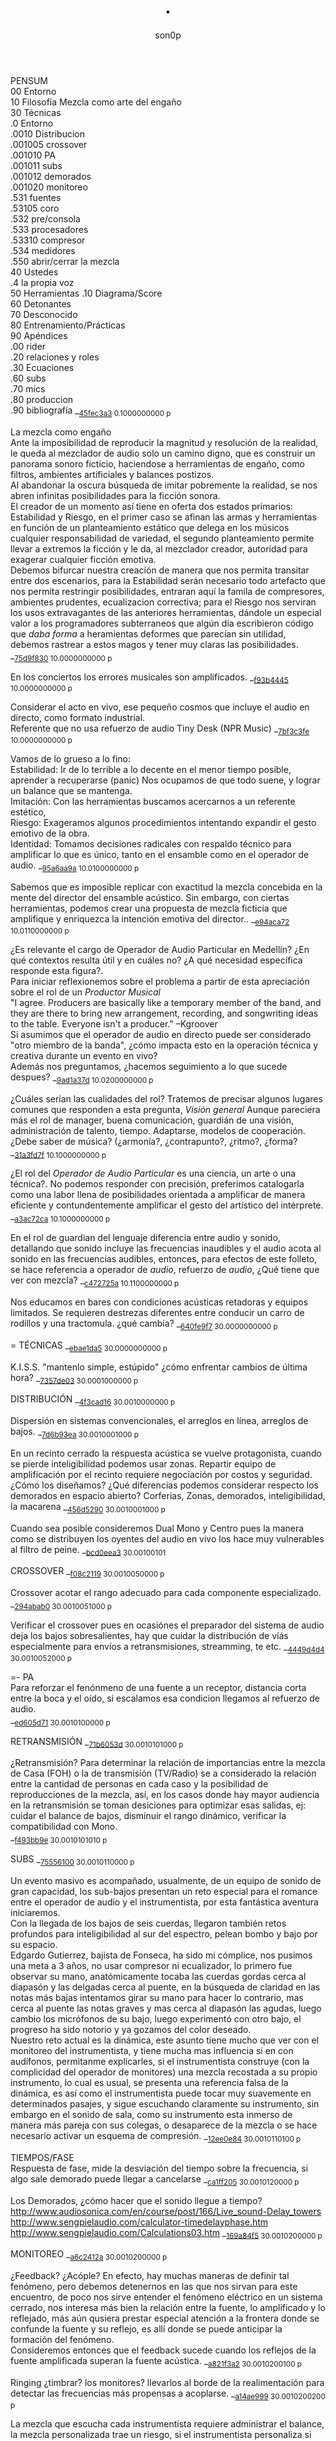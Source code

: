#+TITLE: . 
#+OPTIONS:    H:3 num:nil toc:nil \n:t ::t |:t ^:t -:t f:t *:t tex:t d:(HIDE) tags:not-in-toc broken-links:t 
#+author: son0p  
#+EMAIL: fede2001@gmail.com  
#+OPTIONS: email:t 
#+HTML_HEAD: <link rel="stylesheet" type="text/css" href="one.css"/>

PENSUM 
   00 Entorno  
   10 Filosofía Mezcla como arte del engaño 
   30 Técnicas 
     .0 Entorno
     .0010 Distribucion 
     .001005 crossover 
     .001010 PA 
     .001011 subs
     .001012 demorados 
     .001020  monitoreo 
     .531 fuentes 
      .53105 coro 
     .532 pre/consola 
     .533 procesadores 
     .53310 compresor 
     .534 medidores 
     .550 abrir/cerrar la mezcla 
   40 Ustedes 
   .4 la propia voz 
   50 Herramientas .10 Diagrama/Score  
   60 Detonantes 
   70 Desconocido  
   80 Entrenamiento/Prácticas 
   90 Apéndices 
   .00 rider 
   .20 relaciones y roles 
   .30 Ecuaciones  
   .60 subs 
   .70 mics
   .80 produccion 
   .90 bibliografía __{[[file:/home/ff/SyncDocs/FLC_narracion.ldg::3089][45fec3a3]]  0.1000000000 p}  

La mezcla como engaño 
   Ante la imposibilidad de reproducir la magnitud y resolución de la realidad, le queda al mezclador de audio solo un camino digno, que es construir un panorama sonoro ficticio, haciendose a herramientas de engaño, como filtros,  ambientes artificiales y balances postizos. 
   Al abandonar la oscura búsqueda de imitar pobremente la realidad, se nos abren infinitas posibilidades para la ficción sonora. 
   El creador de un momento así tiene en oferta dos estados primarios: Estabilidad y Riesgo, en el primer caso se afinan las armas y herramientas en función de un planteamiento estático que delega en los músicos cualquier responsabilidad de variedad, el segundo planteamiento permite llevar a extremos la ficción y le da, al mezclador creador, autoridad para exagerar cualquier ficción emotiva. 
   Debemos bifurcar nuestra creación de manera que nos permita transitar entre dos escenarios, para la Estabilidad serán necesario todo artefacto que nos permita restringir posibilidades, entraran aquí la famila de compresores, ambientes prudentes, ecualizacion correctiva; para el Riesgo nos serviran los usos extravagantes de las anteriores herramientas, dándole un especial valor a los programadores subterraneos que algún día escribieron código que /daba forma/ a heramientas deformes que parecían sin utilidad, debemos rastrear a estos magos y tener muy claras las posibilidades. __{[[file:/home/ff/SyncDocs/capture.ldg::67235][75d9f830]]  10.0000000000 p}  

En los conciertos los errores musicales son  amplificados. __{[[file:/home/ff/SyncDocs/capture.ldg::67786][f93b4445]]  10.0000000000 p}  

Considerar el acto en vivo, ese pequeño cosmos que incluye el audio en directo, como formato industrial.
   Referente que no usa refuerzo de audio Tiny Desk (NPR Music) __{[[file:/home/ff/SyncDocs/capture.ldg::67933][7bf3c3fe]]  10.0000000000 p}  

Vamos de lo grueso a lo fino: 
   Estabilidad: Ir de lo terrible a lo decente en el menor tiempo posible, aprender a recuperarse (panic) Nos ocupamos de que todo suene, y lograr un balance que se mantenga. 
   Imitación: Con las herramientas buscamos acercarnos a un referente estético, 
   Riesgo: Exageramos algunos procedimientos intentando expandir el gesto emotivo de la obra. 
   Identidad: Tomamos decisiones radicales con respaldo técnico para amplificar lo que es único, tanto en el ensamble como en el operador de audio. __{[[file:/home/ff/SyncDocs/capture.ldg::67466][95a6aa9a]]  10.0100000000 p}  

Sabemos que es imposible replicar con exactitud la mezcla concebida en la mente del director del ensamble acústico. Sin embargo, con ciertas herramientas, podemos crear una propuesta de mezcla ficticia que amplifique y enriquezca la intención emotiva del director.. __{[[file:/home/ff/SyncDocs/capture.ldg::68257][e94aca72]]  10.0110000000 p}  

¿Es relevante el cargo de Operador de Audio Particular en Medellín? ¿En qué contextos resulta útil y en cuáles no? ¿A qué necesidad específica responde esta figura?. 
   Para iniciar reflexionemos sobre el problema a partir de esta apreciación sobre el rol de un /Productor Musical/ 
 "I agree. Producers are basically like a temporary member of the band, and they are there to bring new arrangement, recording, and songwriting ideas to the table. Everyone isn't a producer." --Kgroover  
 Si asumimos que el operador de audio en directo puede ser considerado "otro miembro de la banda", ¿cómo impacta esto en la operación técnica y creativa durante un evento en vivo?  
 Además nos preguntamos, ¿hacemos seguimiento a lo que sucede despues? __{[[file:/home/ff/SyncDocs/capture.ldg::67244][9ad1a37d]]  10.0200000000 p}  

¿Cuáles serían las cualidades del rol?  Tratemos de precisar algunos lugares comunes que responden a esta pregunta, /Visión general/ Aunque pareciera más el rol de manager, buena comunicación, guardián de una visión, administración de talento, tiempo. Adaptarse, modelos de cooperación. ¿Debe saber de música? (¿armonía?, ¿contrapunto?, ¿ritmo?, ¿forma? __{[[file:/home/ff/SyncDocs/capture.ldg::67282][31a3fd7f]]  10.1000000000 p}  

¿El rol del /Operador de Audio Particular/ es una ciencia, un arte o una técnica?.  No podemos responder con precisión, preferimos catalogarla como una labor llena de posibilidades orientada a amplificar de manera eficiente y contundentemente amplificar el gesto del artístico del intérprete. __{[[file:/home/ff/SyncDocs/capture.ldg::67300][a3ac72ca]]  10.1000000000 p}  

En el rol de guardian del lenguaje diferencia entre audio y sonido, detallando que sonido incluye las frecuencias inaudibles y el audio acota al sonido en las frecuencias audibles, entonces, para efectos de este folleto, se hace referencia a  operador de /audio/, refuerzo de /audio/, ¿Qué tiene que ver con mezcla? __{[[file:/home/ff/SyncDocs/capture.ldg::68104][c472725a]]  10.1100000000 p}  

Nos educamos en bares con condiciones acústicas retadoras y equipos limitados. Se requieren destrezas diferentes entre conducir un carro de rodillos y una tractomula. ¿qué cambia? __{[[file:/home/ff/SyncDocs/capture.ldg::67396][640fe9f7]]  30.0000000000 p}  

= TÉCNICAS                     __{[[file:/home/ff/SyncDocs/capture.ldg::68347][ebae1da5]]  30.0000000000 p}  

K.I.S.S. "mantenlo simple, estúpido"  ¿cómo enfrentar cambios de última hora? __{[[file:/home/ff/SyncDocs/capture.ldg::67406][7357de03]]  30.0001000000 p}  

DISTRIBUCIÓN                   __{[[file:/home/ff/SyncDocs/capture.ldg::68509][4f3cad16]]  30.0010000000 p}  

Dispersión en sistemas convencionales, el arreglos en línea, arreglos de bajos. __{[[file:/home/ff/SyncDocs/capture.ldg::67446][7d6b93ea]]  30.0010001000 p}  

En un recinto cerrado la respuesta acústica se vuelve protagonista, cuando se pierde inteligibilidad podemos usar zonas. Repartir equipo de amplificación por el recinto requiere negociación por costos y seguridad. ¿Cómo los diseñamos? ¿Qué diferencias podemos considerar respecto los demorados en espacio abierto? Corferias, Zonas, demorados, inteligibilidad, la macarena __{[[file:/home/ff/SyncDocs/capture.ldg::68086][456d5290]]  30.0010001000 p}  

Cuando sea posible consideremos Dual Mono y Centro pues la manera como se distribuyen los oyentes del audio en vivo los hace muy vulnerables al filtro de peine. __{[[file:/home/ff/SyncDocs/capture.ldg::68185][bcd0eea3]]  30.00100101}  

CROSSOVER                      __{[[file:/home/ff/SyncDocs/capture.ldg::68455][f08c2119]]  30.0010050000 p}  

Crossover acotar el rango adecuado para cada componente especializado. __{[[file:/home/ff/SyncDocs/capture.ldg::67766][294abab0]]  30.0010051000 p}  

Verificar el crossover pues en ocasiónes el preparador del sistema de audio deja los bajos sobresalientes, hay que cuidar la distribución de víás especialmente para envíos a retransmisiones, streamming, te etc. __{[[file:/home/ff/SyncDocs/capture.ldg::68176][4449d4d4]]  30.0010052000 p}  

=- PA 
 Para reforzar el fenónmeno de una fuente a un receptor, distancia corta entre la boca y el oído, si escalamos esa condicion llegamos al refuerzo de audio. 
 __{[[file:/home/ff/SyncDocs/capture.ldg::68068][ed605d71]]  30.0010100000 p}  

RETRANSMISIÓN                  __{[[file:/home/ff/SyncDocs/capture.ldg::68464][71b6053d]]  30.0010101000 p}  

¿Retransmisión? Para determinar la relación de importancias entre la mezcla de Casa (FOH) o la de transmisión (TV/Radio) se a considerado la relación entre la cantidad de personas en cada caso y la posibilidad de reproducciones de la mezcla, así, en los casos donde hay mayor audiencia en la retransmisión se toman desiciones para optimizar esas salidas, ej: cuidar el balance de bajos, disminuír el rango dinámico, verificar la compatibilidad con Mono. 
 __{[[file:/home/ff/SyncDocs/capture.ldg::67426][f493bb9e]]  30.0010101010 p}  

SUBS                           __{[[file:/home/ff/SyncDocs/capture.ldg::68527][75556100]]  30.0010110000 p}  

Un evento masivo es acompañado, usualmente, de un equipo de sonido de gran capacidad, los sub-bajos presentan un reto especial para el romance entre el operador de audio y el instrumentista, por esta fantástica aventura iniciaremos. 
   Con la llegada de los bajos de seis cuerdas, llegaron también retos profundos para inteligibilidad  al sur  del espectro, pelean bombo y bajo por su espacio. 
   Edgardo Gutierrez, bajista de Fonseca, ha sido mi cómplice, nos pusimos una meta a 3 años, no usar compresor ni ecualizador, lo primero fue observar su mano, anatómicamente tocaba las cuerdas gordas cerca al diapasón y las delgadas cerca al puente, en la búsqueda de claridad en las notas más bajas intentamos girar su mano para hacer lo contrario, mas cerca al puente las notas graves y mas cerca al diapasón las agudas, luego cambio los micrófonos de su bajo, luego experimentó con otro bajo, el progreso ha sido notorio y ya gozamos del color deseado. 
   Nuestro reto actual es la dinámica, este asunto tiene mucho que ver con el monitoreo del instrumentista, y tiene mucha mas influencia si en con audífonos, permitanme explicarles, si el instrumentista construye (con la complicidad del operador de monitores) una mezcla recostada a su propio instrumento, lo cual es usual, se presenta una referencia falsa de la dinámica, es así como el instrumentista puede tocar muy suavemente en determinados pasajes, y sigue escuchando claramente su instrumento, sin embargo en el sonido de sala, como su instrumento esta inmerso de manera más pareja con sus colegas, o desaparece de la mezcla o se hace necesario activar un esquema de compresión. __{[[file:/home/ff/SyncDocs/capture.ldg::68194][12ee0e84]]  30.0010110100 p}  

TIEMPOS/FASE 
 Respuesta de fase, mide la desviación del tiempo sobre la frecuencia, si algo sale demorado puede llegar a cancelarse __{[[file:/home/ff/SyncDocs/capture.ldg::68311][ca1ff205]]  30.0010120000 p}  

Los Demorados, ¿cómo hacer que el sonido llegue a tiempo? http://www.audiosonica.com/en/course/post/166/Live_sound-Delay_towers http://www.sengpielaudio.com/calculator-timedelayphase.htm http://www.sengpielaudio.com/Calculations03.htm __{[[file:/home/ff/SyncDocs/capture.ldg::67757][169a84f5]]  30.0010200000 p}  

MONITOREO                      __{[[file:/home/ff/SyncDocs/capture.ldg::68473][a6c2412a]]  30.0010200000 p}  

¿Feedback? ¿Acóple? En efecto, hay muchas maneras de definir tal fenómeno, pero debemos detenernos en las que nos sirvan para este encuentro, de poco nos sirve entender el fenómeno eléctrico en un sistema cerrado, nos interesa más bien la relación entre la fuente, lo amplificado y lo reflejado, más aún qusiera prestar especial atención a la frontera donde se confunde la fuente y su reflejo, es allí donde se puede anticipar la formación del fenómeno. 
   Consideremos entonces que el feedback sucede cuando los reflejos de la fuente amplificada superan la fuente acústica. __{[[file:/home/ff/SyncDocs/capture.ldg::67337][a821f3a2]]  30.0010200100 p}  

Ringing ¿timbrar? los monitores? llevarlos al borde de la realimentación para detectar las frecuencias más propensas a acoplarse. __{[[file:/home/ff/SyncDocs/capture.ldg::68014][a14ae999]]  30.0010200200 p}  

La mezcla que escucha cada instrumentista requiere administrar el balance, la mezcla personalizada trae un riesgo, si el instrumentista personaliza si mezcla con demasiada predominancia de su instrumento puede ejecutarlo con una dinámica amplia en la que los pasajes de baja dinámica pueden quedar ocultos al ¿incluirlos? en la mezcla general. __{[[file:/home/ff/SyncDocs/capture.ldg::67629][2551d977]]  30.0010200300 p}  

Es necesario negociar con el instrumentista y el Operador de monitores para meter en contexto el instrumento en la propia mezcla del instrumentista, de esa forma él mismo sera testigo de sus desapariciones y automáticamente controlará de manera más estable su rango diámico. __{[[file:/home/ff/SyncDocs/capture.ldg::67806][a951e9b5]]  30.0010200400 p}  

FUENTES                        __{[[file:/home/ff/SyncDocs/capture.ldg::68518][14efaa95]]  30.5310000000 p}  

Mezclando desde la fuente ¿Capturar una fuente acústica? ¿Cómo se decide la posición del micrófono? ¿qué tanto influye? ¿cuando de contacto? ¿patrón polar? ¿distancia? Cada que duplique la distancia de la fuente pierde la mitad de la presión sonora. 
     Entonces para amplificar va a ser necesario tener los micrófonos más cerca de los instrumentos, caso contrario a la grabación o transmisión de TV sin amplificación, donde pueden posicionarse los micrófonos a más distancia. __{[[file:/home/ff/SyncDocs/capture.ldg::67366][15050d36]]  30.5310100000 p}  

"The general rule of thumb is, the better the drummer, the less mics the recordist needs" mixerman __{[[file:/home/ff/SyncDocs/capture.ldg::68338][bb58dfd1]]  30.5310110000 p}  

Instrumentación Rock con instrumentos acústicos, ¿localización? ¿Barreras acústicas? ¿monitoreo? ángulos linearray __{[[file:/home/ff/SyncDocs/capture.ldg::67376][b3a6bc4d]]  30.5310200000 p}  

Liberar los filtros del los micrófonos aéreos trae mucha información ambiental y una influencia dramática en el sonido del redoblante. 
   El aro es fácil de ignorar, pero mi entrenamiento con los grupos de reggae me impiden dejarlo en su libre albedrío, entrenamiento y piezas requiere el baterísta para encontrar la relación adecuada entre aro y parche, buscar la posción de la baqueta, fortalecer el golpe a veces no basta y se debe buscar ayuda cambiando el aro superior por una pieza más generosa en volumen al ser castigado a golpes. 
   Ayuda un micrófono condensador más abierto que el típico SM57  funcionando como buen arbitro entre el golpe del parche y el aro. __{[[file:/home/ff/SyncDocs/capture.ldg::67836][950b0622]]  30.5310200000 p}  

El operador de audio supone que una posición de micrófono o micrófono funciona y ese deseo puede ser tan fuerte que le impide escuchar que no funciona. En la plazoleta del edificio inteligente probaba sonido herencia de Tinmbiquí, llegamos a la marimba, el ruteador había seleccionado los mejores condensadores como de costumbre con la marimba sinfónica, fué el consejero de sonido de parte del grupo que preguntó ¿qué micrófonos tiene? ¿suena raro tienes dos 57? se trata de selva. En otra ocasión solo piano para Teresita Gómez salio a sala a escuchar y me preguntaba, ¿porqué suena tan brillante? refriendose a un exceso en altas frecuencias. __{[[file:/home/ff/SyncDocs/capture.ldg::68221][5b3eef97]]  30.5310200000 p}  

Pasé un largo período luchando con cada una de las piezas de la batería, como fila ordenada fuí aprendiendo a relacionarme con el bombo primero, los toms, redoblante (con quien aún estoy construyendo nuestra relación) y por último los volubles micrófonos aéreos, fueron éstos últimos los que me brindaron, de la mano de Kiko Castro, la liberadora necesidad de tratar la batería como un solo instrumento. __{[[file:/home/ff/SyncDocs/capture.ldg::67826][59a2aa01]]  30.5310400000 p}  

La cámara acústica de un micrófono tiene influencia en su sonido, ohma invita a  experimentar con diferentes obstaculos para lograr respuestas únicas __{[[file:/home/ff/SyncDocs/FLC_narracion.ldg::1266][eb7fb984]]  30.5310400000 p}  

Sobre algunos instrumentos acústicos, 
 Coros, si la cantidad de micrófonos es limitada se puede ubicar los micrófonos puntuales en las mejores voces, esto puede generar frustración en los cantantes que no tengan micrófono al frente, para disminuír el impacto de este fenómeno psicológico podemos poner una voz selecionada al centro y mirando al frente del microfono y dos voces no seleccionadas a cada lado, de esta manera tendrémos más presencia de la voz seleccionada y menos de las voces no seleccionadas. 
  Cuerdas. 
 Metales  
 Maderas  
 Percusiones __{[[file:/home/ff/SyncDocs/capture.ldg::67456][f312fe8d]]  30.5310500000 p}  

VOZ - Desde que el cantante emprendio su búsqueda de expresión corporal y sacó el micrófono de su estático pedestal, inició la persecución del operador de audio para estabilizar la fuente vocal, en el mejor de los casos el talento vocal ajusta la distancia del micrófono en proporción inversa al volumen en que canta, pero el color de la voz cambia con la angulación del micrófono y en la proximidad a la boca se amentan las frecuencias bajas. 
   El diseño del micrófono direcciónal requiere aire en la parte trasera de la capsula, los 80's junto a MTV difundieron un incentivo estético de agarrar el micrófono tapando media "cabeza", posiblemente desde los maestros de ceremonia que aumentaban el nivel de su voz con esa práctica. __{[[file:/home/ff/SyncDocs/capture.ldg::67855][585441a1]]  30.5310600000 p}  

Con un impacto menos dramático está el posicionamiento de los micrófonos, iniciemos por la voz que se ve afectada por la distancia y ángulo, se pretende entonces entender la manera como afecta su instrumento y usar eso a su favor. __{[[file:/home/ff/SyncDocs/capture.ldg::67864][b261b095]]  30.5310610000 p}  

=- AMARRARSE LAS BOTAS 
 Cada consola propone una configuración por defecto de los canales, como es más eficiente quitarle el filtro pasa altos a 2 canales que ponerselo a 46, el hombre hace un canal y lo copia en todos, luego ajusta las excepciones, aqui se describe ese canal. 
   HPF 100 hz 
   Comp On, (Ratio 2:1, Threshold -12dBFS, Attack fast, release fast') 
   Envios a Reverberación -12dBFS  
   Envíos a Monitoreo  -12dBFS   
   Asignacción DCA 7 
 __{[[file:/home/ff/SyncDocs/capture.ldg::59729][f704741e]]  30.5320000000 p}  

¿Quieto? ¿Cabalgando? En cuáles casos se dejan los /faders/ quietos? ¿jazz? ¿dinámica? ¿tradicional? ¿pop? ¿rock? ¿métal? ¿reggae?.  
 __{[[file:/home/ff/SyncDocs/capture.ldg::67565][26efe998]]  30.5320000000 p}  

¿Mezcla con la estructura de ganancia? Estructura de ganancia. Hugo Villegas, Rango dinámico (del piso de ruido al clip (recorte)) headroom (de nominal a clip (recorte) ) diferencia entre clipping / recorte  distorsión, distorsión es cuando la señal original es alterada, si la alteración agrega armónicos llamamos distorsión armónica (%THD), si agrega otras frequencias por no linealidad distorsión intermodulada (%IMD), si cambia la respuesta de frecuencia Distorsión de frecuencia.  
   Clipping/Recorte cuando la amplitud intenta superar el umbral máximo, los picos son recortados __{[[file:/home/ff/SyncDocs/capture.ldg::67536][6e5dfa7b]]  30.5321000000 p}  

Presición. Para controlar la dinámica de las fuentes sonoras ajustamos la estructura de ganancia y para los movimientos más precisos usamos los /faders/ que tienen diseño logarítmico. (genial!) __{[[file:/home/ff/SyncDocs/capture.ldg::67575][5817c2ed]]  30.5321000000 p}  

Se preguntará usted, ¿Porqué disminuír el rango dinámico? ¿Es acaso sombrio tener una ejecución vívida.. llena de dinámica?  Para saltar un conejo requiere de una fuerza equilibrada en sus dos patas, es así como la variación dinámica egoísta puede deformar la mezcla, pero un expresivo relieve dinámico de común acuerdo entre los músicos participante puede ser exquisitamente apreciado. Es un caso especial algúnos género que se han popularizado con un mínimo rango dinámico, el Pop, Power Rock, podrían ser antagonistas dinámicos del jazz o música sinfónica,en el primer caso, es natural escuchar estos generos en medio de ruidosas ciudades, es así como los productores se han encargado de mantener muy arriba todos los sonidos, para que el ciclista, conductor o caminante no se pierda ningún detalle de la mezcla en sus audífonos económicos, sin detenerse a cuestionar estos comportamientos, la labor del operador de audio en vivo es reproducir y expandir el gesto del artista, así que si de Pop, o Power Rock se trata se hace fundamental restringir el rango dinámico a las buenas o a las malas y lograr recrear la visión idealizada que plasmó el artista en sus grabaciones de estudio. __{[[file:/home/ff/SyncDocs/capture.ldg::67816][22a7f6b1]]  30.5331000000 p}  

== COMPRESOR                   __{[[file:/home/ff/SyncDocs/capture.ldg::68356][8ed886a0]]  30.5331000000 p}  

"Compresor is for Kids" dice Bruce Sweeden. __{[[file:/home/ff/SyncDocs/capture.ldg::67796][6c83a452]]  30.5331010000 p}  


 Un compresor instancia ideas para el control del rango dinámico. 
 El audio tiene diferencias de volumen deseadas y no deseadas. 
 Gran parte del carácter de la música o voz está contenido por debajo de los ataques o picos _1 
 Existen herramientas para controlar e indicar el volumen. 
 Hay dispositivos que varían su ganancia dependiendo del nivel de la señal de entrada. Para ello, el compresor, primero debe tener algún método para determinar el nivel de la señal, y luego debe ser capaz de utilizarlo para controlar la ganancia._2 
 Puede alterar las variaciones indeseables del nivel de la señal que, de otro modo, dificultarían a un instrumento mantener su balance al ensamblarse con otros instrumentos. _3
 La compresión ayuda a regular las proporciones cuando el audio de fondo se convierte en distractor. 
 La posición del micrófono se debe intencionar según el medidor y no lo visual. 
 Existen operaciónes de procesamiento de la señal de audio en las cuales se reduce el volumen de los sonidos fuertes o amplifica los sonidos leves, reduciendo o comprimiendo el rango dinámico de una señal de audio _4 
 http://www.tube-tech.com/wp-content/uploads/2018/05/Manual-CL-1B-180515.pdf 
 1) https://dbxpro.com/en/product_documents/160-161-owners-manualpdf--2 
 2) https://media.uaudio.com/assetlibrary/l/a/la-2a_manual.pdf 
 3) http://library.lol/main/1BAB1DDA8F0B25EBC2493A0A7A9F3A2E 
 4) https://vintageking.com/blog/2017/09/compressors-guide/ 
 __{[[file:/home/ff/SyncDocs/FLC_narracion.ldg::1561][dd0ce352]]  30.5331020000 p}  

Para conocer los parámetros del compresor seguimos la invitación de Stavrou, vamos uno por uno, Ataque, Liberación, Umbral, Relación. __{[[file:/home/ff/SyncDocs/capture.ldg::68320][c15f11ed]]  30.5331021000 p}  

Llevar al extremo un compresor permite escuchar su verdadero color, cuando el aparato empieza a reducir 10 o 12db el asunto se empieza a poner interesante pues ya hay una gran cantidad de coloracion particular de la unidad del compresion o del plugin.. allí se asoma el verdadero ´caracter´del procesador. __{[[file:/home/ff/SyncDocs/capture.ldg::68023][b295f1cd]]  30.5331022000 p}  

Un compresor es un dispositivo utilizado en el procesamiento de audio para gestionar el rango dinámico mediante el control de las diferencias de volumen en una señal. Este proceso permite ajustar la ganancia en función del nivel de la señal de entrada, eliminando variaciones indeseadas que dificultan el balance de un instrumento o voz en una mezcla. La operación del compresor implica determinar el nivel de la señal mediante un método predefinido y utilizar esta información para modificar la ganancia, ya sea reduciendo el volumen de los sonidos más fuertes o amplificando los más suaves, lo que resulta en una reducción efectiva del rango dinámico. Este mecanismo regula las proporciones entre los elementos de la mezcla, previniendo que el ruido de fondo interfiera con la señal principal y permitiendo un equilibrio entre los componentes. La posición del micrófono debe seleccionarse considerando las lecturas del medidor de señal y no solo aspectos visuales. 
 __{[[file:/home/ff/SyncDocs/capture.ldg::70378][1181d678]]  30.5332000000 p}  

"Peak is our enemy. Texture our Friend" "The human ear is more sensitive to texture than voltage" --Stavrou 
 __{[[file:/home/ff/SyncDocs/capture.ldg::68230][2957b43f]]  30.5340000000 p}  

maxima ilusión con mínimo voltaje, distorsión, compresión, rango dinámico, SPL, guerra del volumen. 
 __{[[file:/home/ff/SyncDocs/capture.ldg::67496][43889c18]]  30.5340100000 p}  

FADE OUT                       __{[[file:/home/ff/SyncDocs/capture.ldg::68365][d6ab9ad7]]  30.5500000000 p}  

Hay ciertos finales que permiten acompañar la desaparición artística con la desaparición técnica, es que, en algunos casos, los sistemas tienen un sonido de base, sea por la suma de los ruidos de piso de cada componente, o tierra, hum etc. Así acompañar el final con un fadeout en el master puede hacer desaparecer la huella del sistema. __{[[file:/home/ff/SyncDocs/capture.ldg::59738][320de67f]]  30.5500100000 p}  

La gentileza de desvanecer el ruido rosa __{[[file:/home/ff/SyncDocs/capture.ldg::68095][760b3658]]  30.5502000000 p}  

== LA PROPIA VOZ 
   El operador de audio No puede desligarse de si mismo, a su manera grita a los postulantes "eso soy yo", aunque a veces sus gritos suenen como si dijera "eso es lo que desconozco" __{[[file:/home/ff/SyncDocs/capture.ldg::64900][ccf743b8]]  40.4000000000 p}  

Respecto al reconocimiento, el operador de audio particular tiene una lucha solitaria, efímera, pocos elementos tiene el "otro" para juzgar su desempeño. 
 Dice Leila Gerreiro "... y como pasa con todas las cosas importantes 
 nadie pregunta, menos mal." __{[[file:/home/ff/SyncDocs/capture.ldg::68437][79683911]]  40.4010000000 p}  

¿Qué diferencia un operador de audio de otro? ¿dinamica?, ¿efectos¿, reaccion ante situaciones¿, ¿solos¿, ¿finales¿ __{[[file:/home/ff/SyncDocs/capture.ldg::61508][789a2af1]]  40.4020000000 p}  

¿Cómo inciden las herramientas? Hemos escuchado mezclas fascinantes usando muchas herramientas, también unas terribles, en contraste, hemos escuchado mezclas fascinantes usando mínimas herramientas, también otras terribles. Pareciera entonces que cobra importancia aprender a decidir en qué casos las herramientas sirven . Debatamos, ¿cuál es el objetivo de una herramienta? procesadores, micrófonos, consolas, interfaces, parlantes, analizadores, efectos. __{[[file:/home/ff/SyncDocs/capture.ldg::67318][300b3438]]  50.0000000000 p}  

Considerando restricciones complejas de acceso a recursos se hace crítico el proceso de planeación y agendamiento. Ruta crítica, manejo de márgenes (¿tiempo libre? se encuentra un amigo en el campo de futbol, conta, contá, un cafecito?), Indicadores y métricas (sistemas en verde? rojo?)  Referente de Planning & Scheduling Group (PSG) en NASA https://www.nasa.gov/intelligent-systems-division/autonomous-systems-and-robotics/planning-and-scheduling-group/ __{[[file:/home/ff/SyncDocs/capture.ldg::67593][9ac911e2]]  50.0000000000 p}  

== HERRAMIENTAS                __{[[file:/home/ff/SyncDocs/capture.ldg::68536][d21ff81b]]  50.0000000000 p}  

DIAGRAMA/SCORE                 __{[[file:/home/ff/SyncDocs/capture.ldg::68383][c7e615f8]]  50.1000000000 p}  

El Score como herramienta de localización en la pieza. No es necesario saber leer las notas, se puede identificar los solos, las entradas y los finales.  Diagramas  RSVP  ¿Qué tipo de score le sirve al operador de audio particular? __{[[file:/home/ff/SyncDocs/capture.ldg::67486][574ac629]]  50.1010000000 p}  

RIDER 
  Lista de deseos, o lo mínimo sin lo cual renuncio __{[[file:/home/ff/SyncDocs/capture.ldg::67978][4234da44]]  50.1010000000 p}  

"The radio is my musical instrument" R.Rubin  El escenario como instrumento __{[[file:/home/ff/SyncDocs/capture.ldg::67291][6735ed42]]  60.0000000000 p}  

¿Qué es lo importante?  Para el operador : que todo llegue  Para el instrumentista: que se escuche, que escuche las entradas  Lo más importante ¿que a nadie le pase nada?  Asegurar a las personas? (¿seres?) Los Bienes  Asegurar una reputación?  Que el evento suceda  Que sucedaa bien  Que sea wow __{[[file:/home/ff/SyncDocs/capture.ldg::67546][65884897]]  60.0000000000 p}  

"## Preamps Carlos Bedoya Va a ser dificil que encuentre un preamp mas transparente que un TubeUlent o un Tonerator. Pero un Millenia o un Hardy aguanta." __{[[file:/home/ff/SyncDocs/capture.ldg::67748][138aa50e]]  60.0000000000 p}  

Masmelos  - El canal místico ¿el 7?  - Decirlo pasíto  - Escribirlo atrás de la puerta  - Defensive FOH  - ¿Quién es el ruteador y sus manitos ágiles? __{[[file:/home/ff/SyncDocs/capture.ldg::67914][14b23137]]  60.0000000000 p}  

"nada más inutil que hacer eficientemente lo que nunca debería haberse hecho" __{[[file:/home/ff/SyncDocs/capture.ldg::67942][9428af33]]  60.0000000000 p}  

"No se puede des-quemar una arepa luego de quemarse" Estructura de ganancia, TV, grabación __{[[file:/home/ff/SyncDocs/capture.ldg::68005][bd13c559]]  60.0000000000 p}  

¿hay diferentes tipos de ruidos? RF, tierra, filtros, phantom power __{[[file:/home/ff/SyncDocs/capture.ldg::67347][6511a17e]]  70.0000000000 p}  

El sonido y el cuerpo. Frecuecias bajas y la piel, frecuencias altas y la dirección, mínima presión sonora, máxima? __{[[file:/home/ff/SyncDocs/capture.ldg::67506][a2b9b20d]]  70.0000000000 p}  

== PRÁCTICAS                   __{[[file:/home/ff/SyncDocs/capture.ldg::68482][963c3ff1]]  80.0000000000 p}  

El operador de audio en festivales tiene vértigo por resolver muchas cosas a la vez, y el tiempo para hacerlo es cronométrico, la ventana de acción es tan estrecha y el impacto de las fallas tan notorio, que amerita tomar tiempo para practicar. __{[[file:/home/ff/SyncDocs/capture.ldg::67776][29943986]]  80.0001000000 p}  

Período de transición del novato al experto, ¿qué cambia?  ¿cómo se enfrentan los problemas? ¿cómo se reacciona? __{[[file:/home/ff/SyncDocs/capture.ldg::67436][1ff5252d]]  80.0100000000 p}  

Einstein y John Von Neumann representan velocidades diferentes, cada cual a su ritmo. __{[[file:/home/ff/SyncDocs/capture.ldg::68077][8e7d4989]]  80.0100000000 p}  

¿Qué ejercios o prácticas puede profundizar las destrezas del operador de audio particular? En otra época pareciera que practicar la orientación en una consola análoga podría lograrse, a bajo costo usando, plantillas en papel en tamaño real, actualmente las superficie de las consolas digitales tienden a disminuir su extensión y se expande es en capas abstractas. ¿cómo orientarse en un sistema de capas?. ¿cómo aumentar la creatividad? (prueba de sonido) escucha crítica, __{[[file:/home/ff/SyncDocs/capture.ldg::67309][3e62c557]]  80.1000000000 p}  

Balancear una mezcla rápidamente. Para evitar la intuición de ajustar los faders se pide al practicante que solo dicte los movimientos, al inicio en pasos de 4db. El master no puede pasar de -12db __{[[file:/home/ff/SyncDocs/capture.ldg::68203][8d01a3a7]]  80.1000000000 p}  

Balancear una mezcla sin escuchar. Se pide al practicante que balanceé una mezcla según las lecturas que presentan los medidores, considerando los canales individuales, VCA y master __{[[file:/home/ff/SyncDocs/capture.ldg::68212][6654c513]]  80.2000000000 p}  

Black Stars, Mauro Parlantes, Victor García, Juan Posada, Ashok, Piero, Jorge Vásquez, Juan Carlos, Vilar, Dinosaurio, relevos, macarena __{[[file:/home/ff/SyncDocs/capture.ldg::67327][5fd7af7d]]  90.0000000000 p}  

== APENDICES                   __{[[file:/home/ff/SyncDocs/capture.ldg::68491][1273d116]]  90.0000000000 p}  

Ruta de la señal ¿A dónde va la señal luego de la consola? ¿cualquier cable es lo mismo? ¿cable de señal? ¿de potencia?. __{[[file:/home/ff/SyncDocs/capture.ldg::67386][d49d5a4e]]  90.0010000000 p}  

ROLES/RELACIONES               __{[[file:/home/ff/SyncDocs/capture.ldg::68428][0ba71d73]]  90.2000000000 p}  

Estructura de poder en el entorno del sonido directo.  Gerente de Producción, Gerente de Escenario, Gerente de desplazamientos. ¿cambia la estructura de poder cuando el grupo sube? ¿toma el poder? __{[[file:/home/ff/SyncDocs/capture.ldg::67556][946b4b84]]  90.2010000000 p}  

Motivación, Empatía. ¿Porqué se esfuerzan las personas? ¿Dinero? ¿Afecto? ¿Reconocimiento? __{[[file:/home/ff/SyncDocs/capture.ldg::67526][7cb78901]]  90.2011000000 p}  

Comunicación. Comunicación no violenta, ¿guardar silencio?. Con el equipo, proveedores, artista. ¿términos abstractos? ¿precisión? ¿dudas? __{[[file:/home/ff/SyncDocs/capture.ldg::67516][36fa4b0e]]  90.2012000000 p}  

Ambientación emotiva respecto al sonido directo. Mantener a los músicos en el lenguaje del arte y emotividad, distanciarlos del problema técnico. Relieve simbólico. Visualización (Los Arboles, insultelos, la pierna en el barranco) __{[[file:/home/ff/SyncDocs/capture.ldg::67476][275b3e81]]  90.2020000000 p}  

== ECUACIONES                  __{[[file:/home/ff/SyncDocs/capture.ldg::68392][0f1aea68]]  90.3000000000 p}  

L=c/F  Longitud de onda = velocidad del sonido / Frecuencia (a 22℃ aprox 344mts/segundo) __{[[file:/home/ff/SyncDocs/capture.ldg::68275][4806dcc7]]  90.3010000000 p}  

Nivel Relativo (dB) = 20 * log10(nivel1/nivel2) __{[[file:/home/ff/SyncDocs/capture.ldg::68293][9962acd3]]  90.3010000000 p}  

P=IE  P potencia en vatios, E voltaje en voltios, Resistencia en Ohmios __{[[file:/home/ff/SyncDocs/capture.ldg::68302][77b07363]]  90.3010000000 p}  

Intuición, entender las fuerzas que se mueven en una ecuación, puede llevar al extremo cada término para entender su implicación. __{[[file:/home/ff/SyncDocs/capture.ldg::68446][f1f6e5d8]]  90.3010000000 p}  

40hz 8.62 mts camión de carga, 100hz 3,45mts Carro compacto, 250hz 1.38mts altura del hombro, 500hz 0.69 brazo, 1khz 0.34mts  codo a puño, 4khz 0.25mts cuatro dedos, 16khz 0,022 un dedo __{[[file:/home/ff/SyncDocs/capture.ldg::68284][30a096e5]]  90.3020000000 p}  

(defun panico (chan-estrella) 
  (-nivel (si (=! chan chan-estrella) 
 chan))) __{[[file:/home/ff/SyncDocs/capture.ldg::68248][f52e2b52]]  90.3070000000 p}  

ARREGLOS SUBS                  __{[[file:/home/ff/SyncDocs/capture.ldg::68401][5cbeea6a]]  90.6000000000 p}  

Para configurar un cardioide simple en cualquier lugar igualamos las presiones en la frequencia deseada inverimos polaridad y medimos. __{[[file:/home/ff/SyncDocs/capture.ldg::68500][3c86facc]]  90.6005000000 p}  

END FIRE: tomado de http://fors.doctorproaudio.com/messages/23559.html  por mauricio "magu" ramirez Hola Antonio. Existen 2 técnicas diferentes. Una de ellas fue descrita en 1947 en el libro Acoustical Engineering (Harry Olson, pags 38-39), y se denomina "END FIRED LINE SOURCE". Requiere al menos 4 subwoofers para poder cancelar 2 octavas (tipicamente desde 40Hz hasta 125Hz). Consiste en colocar subwoofers uno al frente de otro y añadir "delay" progresivo (en el caso de 4 subwoofers se requieren 4 canales de "delay" electronico). la distancia entre cada uno de los subwoofers (centro-centro, o cono-cono) es la que difine el valor del delay electronico (distancia convertida a tiempo en milisegundos). La separacion entre el primero y el segundo elemento define el centro de la frecuencia superior de cancelacion trasera. La separacion entre el primero y el tercer elemento define el centro de la segunda frecuencia de cancelacion trasera (la mitad del caso anterior). La separacion entre el primero y el cuarto elemento define el centro de la tercer frecuencia de cancelacion trasera (un tercio del primer caso). Por ejemplo, para cancelar desde 30Hz hasta 125Hz se debe hacer lo siguiente: Subwoofer 1 (0ms de delay) Subwoofer 2 (1mt adelante del primero, 2.94ms de delay) Subwoofer 3 (2mt adelante del primero, 5.88ms de delay) Subwoofer 4 (3mt adelante del primero, 8.82ms de delay) Nota: Todos los subwoofers deben tener la misma polaridad y nivel, asi como la misma topologia de filtros HPF y LPF (orden o pendiente). El resultado es suma de 12dB en el frente (debido al uso de 4 subwoofers), y aprox. 20 dB de reduccion atras. Esta tecnica la he usado desde el año 2003 en conciertos en varios paises de Europa, Asia y America (y se demuestra y explica en todos los seminarios que imparto). __{[[file:/home/ff/SyncDocs/capture.ldg::68041][e253b440]]  90.6010000000 p}  

MICRÓFONOS                     __{[[file:/home/ff/SyncDocs/capture.ldg::68410][62b45df1]]  90.7000000000 p}  

Los micrófonos pasivos requieren más participación del preamplificador, desde la perspectiva del preamplificador algunos micrófonos condensadores, en su guerra por el volumen, pueden operarse como un corto circuito. S.Albini __{[[file:/home/ff/SyncDocs/FLC_narracion.ldg::1242][0dbef787]]  90.7010000000 p}  

Los micrófonos de cinta (ribbon)  usan un transductor de micrones,  la cinta puede ser larga o corta,  al ajustar las impedancias entre el mic y ___ se cambia la apertura (respuesta en el espetro). Algunos mencionados: Soyuz / Aea / Coles, los Ohma de 1.8 micrones sintonizados a 16hz __{[[file:/home/ff/SyncDocs/FLC_narracion.ldg::1211][103b387f]]  90.7070000000 p}  

Cuando se embarca en una prueba de sonido, si el ritmo de trabajo se ve obstaculizado por innumerables fallas técnicas, se va erosionar el espíritu creativo, y va a dejar exhaustos a sus músicos, nos preguntamos entonces ¿cómo se prueba sonido? ¿a dónde se mira? ¿cómo se pide que se interpreten los instrumentos? (¿forte?)  ¿cómo se habla? (mudos y sordos) señas de mezcla, señas de ruido. __{[[file:/home/ff/SyncDocs/capture.ldg::67416][5695ccb9]]  90.8000000000 p}  

Anéctodas ****  **** VJ VGA **** 7 minutos para el cambio de un cable **** Eficiencia, mojes Zen, la repetición **** Prueba de sonido en washignton Black Cat Fonseca, falsa comodidad, ¿no son capaces de probar en un media hora? los guerreros.**** Bienvenidos al mundo de lo poco intuitivo.**** Una raya donde se divide la ficción __{[[file:/home/ff/SyncDocs/capture.ldg::67923][0589c875]]  90.8000000000 p}  

PRODUCCION                     __{[[file:/home/ff/SyncDocs/capture.ldg::68419][5d53f782]]  90.8000000000 p}  

¿Cómo se visten en la música clásica? de negro, manga larga, desaparecer, stage mánager de La Fourcade en feria de flores. __{[[file:/home/ff/SyncDocs/capture.ldg::67960][2f2a815c]]  90.8002000000 p}  

RIESGO                         __{[[file:/home/ff/SyncDocs/capture.ldg::67969][61beebbd]]  90.8010000000 p}  

Una sonido en directo requiere interconetar muchos elementos, cada soldadura es suceptible a fallar, Ante la incertidumbre en sistemas complejos podemos clasificar los riesgos bajo los parametros Posibilidad y Gravedad, relacionandolos podemos visualizar una  matriz de riesgo que nos permite gestionar el riesgo, en una dimensión multiplicamos los valores, en dos dimensiones (plano cartesiano) posicionamos los valores y dividimos unos cuadrantes, tratamos de tercerizar los cuadrantes de mayor riesgo. 
  Matriz de riesgos (iss)			Evasión de riesgos			Transferencia de riesgos			Reducción de riesgos			Retención de riesgos (se acepta y se presupuesta) __{[[file:/home/ff/SyncDocs/FLC_narracion.ldg::1255][6b5e026d]]  90.8010000000 p}  

MANEJO TIEMPO 
 Presupuestos de tiempo, presupuestar lo desconocido, la primera vez que lo hago, ruta crítica y los colchones. 
    Un listado con tiempo regresivo permite al equipo de trabajo verificar el estado de varias tareas en un tiempo determinado T -10h. 
    Mínimos intervalos usables en recursos compartidos, consolas, escenario, micrófonos, intercomunicadores, transporte, camerino.  Coordinarse cuando es tu turno Algoritmo Meyns para manejo de pistas de aterrizaje   https://aviationsystems.arc.nasa.gov/publications/2021/NASA-TM-20210000561.pdf __{[[file:/home/ff/SyncDocs/capture.ldg::67951][312c1e8a]]  90.8010010000 p}  

Mínimos intervalos usables en recursos compartidos, consolas, escenario, micrófonos, intercomunicadores, transporte, camerino.  Coordinarse cuando es tu turno Algoritmo Meyns para manejo de pistas de aterrizaje   https://aviationsystems.arc.nasa.gov/publications/2021/NASA-TM-20210000561.pdf __{[[file:/home/ff/SyncDocs/capture.ldg::67584][b8a9afe5]]  90.8010020000 p}  

